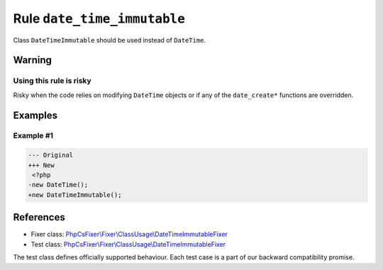 ============================
Rule ``date_time_immutable``
============================

Class ``DateTimeImmutable`` should be used instead of ``DateTime``.

Warning
-------

Using this rule is risky
~~~~~~~~~~~~~~~~~~~~~~~~

Risky when the code relies on modifying ``DateTime`` objects or if any of the
``date_create*`` functions are overridden.

Examples
--------

Example #1
~~~~~~~~~~

.. code-block:: diff

   --- Original
   +++ New
    <?php
   -new DateTime();
   +new DateTimeImmutable();
References
----------

- Fixer class: `PhpCsFixer\\Fixer\\ClassUsage\\DateTimeImmutableFixer <./../../../src/Fixer/ClassUsage/DateTimeImmutableFixer.php>`_
- Test class: `PhpCsFixer\\Fixer\\ClassUsage\\DateTimeImmutableFixer <./../../../tests/Fixer/ClassUsage/DateTimeImmutableFixerTest.php>`_

The test class defines officially supported behaviour. Each test case is a part of our backward compatibility promise.
